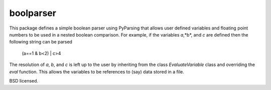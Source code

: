 boolparser
==========================

This package defines a simple boolean parser using PyParsing that allows user defined variables and floating point numbers to be used in a nested boolean comparison. For example, if the variables *a*,*b*, and *c* are defined then the following string can be parsed

    (a==1 & b<2) | c>4

The resolution of *a*, *b*, and *c* is left up to the user by inheriting from the class `EvaluateVariable` class and overriding the `eval` function. This allows the variables to be references to (say) data stored in a file.

BSD licensed.
